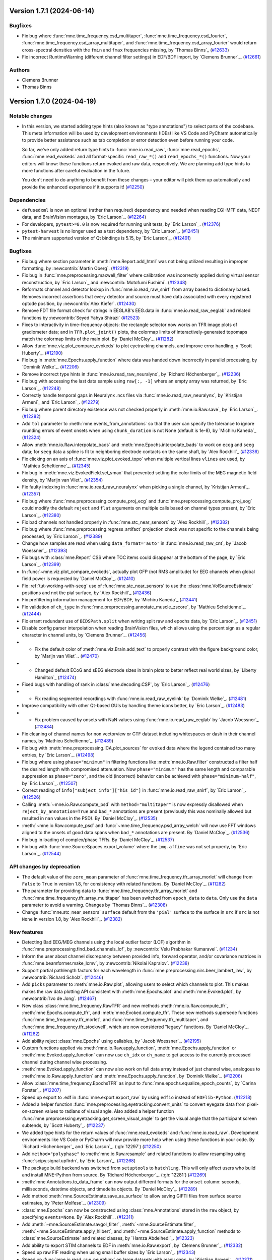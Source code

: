 .. _changes_1_7_1:

Version 1.7.1 (2024-06-14)
==========================

Bugfixes
--------

- Fix bug where :func:`mne.time_frequency.csd_multitaper`, :func:`mne.time_frequency.csd_fourier`, :func:`mne.time_frequency.csd_array_multitaper`, and :func:`mne.time_frequency.csd_array_fourier` would return cross-spectral densities with the ``fmin`` and ``fmax`` frequencies missing, by `Thomas Binns`_ (`#12633 <https://github.com/mne-tools/mne-python/pull/12633>`__)
- Fix incorrect RuntimeWarning (different channel filter settings) in EDF/BDF import, by `Clemens Brunner`_. (`#12661 <https://github.com/mne-tools/mne-python/pull/12661>`__)

Authors
-------

* Clemens Brunner
* Thomas Binns

.. _changes_1_7_0:

Version 1.7.0 (2024-04-19)
==========================

Notable changes
---------------

- In this version, we started adding type hints (also known as "type annotations") to select parts of the codebase.
  This meta information will be used by development environments (IDEs) like VS Code and PyCharm automatically to provide
  better assistance such as tab completion or error detection even before running your code.

  So far, we've only added return type hints to :func:`mne.io.read_raw`, :func:`mne.read_epochs`, :func:`mne.read_evokeds` and
  all format-specific ``read_raw_*()`` and ``read_epochs_*()`` functions. Now your editors will know:
  these functions return evoked and raw data, respectively. We are planning add type hints to more functions after careful
  evaluation in the future.

  You don't need to do anything to benefit from these changes – your editor will pick them up automatically and provide the
  enhanced experience if it supports it! (`#12250 <https://github.com/mne-tools/mne-python/pull/12250>`__)


Dependencies
------------

- ``defusedxml`` is now an optional (rather than required) dependency and needed when reading EGI-MFF data, NEDF data, and BrainVision montages, by `Eric Larson`_. (`#12264 <https://github.com/mne-tools/mne-python/pull/12264>`__)
- For developers, ``pytest>=8.0`` is now required for running unit tests, by `Eric Larson`_. (`#12376 <https://github.com/mne-tools/mne-python/pull/12376>`__)
- ``pytest-harvest`` is no longer used as a test dependency, by `Eric Larson`_. (`#12451 <https://github.com/mne-tools/mne-python/pull/12451>`__)
- The minimum supported version of Qt bindings is 5.15, by `Eric Larson`_. (`#12491 <https://github.com/mne-tools/mne-python/pull/12491>`__)


Bugfixes
--------

- Fix bug where section parameter in :meth:`mne.Report.add_html` was not being utilized resulting in improper formatting, by :newcontrib:`Martin Oberg`. (`#12319 <https://github.com/mne-tools/mne-python/pull/12319>`__)
- Fix bug in :func:`mne.preprocessing.maxwell_filter` where calibration was incorrectly applied during virtual sensor reconstruction, by `Eric Larson`_ and :newcontrib:`Motofumi Fushimi`. (`#12348 <https://github.com/mne-tools/mne-python/pull/12348>`__)
- Reformats channel and detector lookup in :func:`mne.io.read_raw_snirf` from array based to dictionary based. Removes incorrect assertions that every detector and source must have data associated with every registered optode position, by :newcontrib:`Alex Kiefer`. (`#12430 <https://github.com/mne-tools/mne-python/pull/12430>`__)
- Remove FDT file format check for strings in EEGLAB's EEG.data in :func:`mne.io.read_raw_eeglab` and related functions by :newcontrib:`Seyed Yahya Shirazi` (`#12523 <https://github.com/mne-tools/mne-python/pull/12523>`__)
- Fixes to interactivity in time-frequency objects: the rectangle selector now works on TFR image plots of gradiometer data; and in ``TFR.plot_joint()`` plots, the colormap limits of interactively-generated topomaps match the colormap limits of the main plot. By `Daniel McCloy`_. (`#11282 <https://github.com/mne-tools/mne-python/pull/11282>`__)
- Allow :func:`mne.viz.plot_compare_evokeds` to plot eyetracking channels, and improve error handling, y `Scott Huberty`_. (`#12190 <https://github.com/mne-tools/mne-python/pull/12190>`__)
- Fix bug in :meth:`mne.Epochs.apply_function` where data was handed down incorrectly in parallel processing, by `Dominik Welke`_. (`#12206 <https://github.com/mne-tools/mne-python/pull/12206>`__)
- Remove incorrect type hints in :func:`mne.io.read_raw_neuralynx`, by `Richard Höchenberger`_. (`#12236 <https://github.com/mne-tools/mne-python/pull/12236>`__)
- Fix bug with accessing the last data sample using ``raw[:, -1]`` where an empty array was returned, by `Eric Larson`_. (`#12248 <https://github.com/mne-tools/mne-python/pull/12248>`__)
- Correctly handle temporal gaps in Neuralynx .ncs files via :func:`mne.io.read_raw_neuralynx`, by `Kristijan Armeni`_ and `Eric Larson`_. (`#12279 <https://github.com/mne-tools/mne-python/pull/12279>`__)
- Fix bug where parent directory existence was not checked properly in :meth:`mne.io.Raw.save`, by `Eric Larson`_. (`#12282 <https://github.com/mne-tools/mne-python/pull/12282>`__)
- Add ``tol`` parameter to :meth:`mne.events_from_annotations` so that the user can specify the tolerance to ignore rounding errors of event onsets when using ``chunk_duration`` is not None (default is 1e-8), by `Michiru Kaneda`_ (`#12324 <https://github.com/mne-tools/mne-python/pull/12324>`__)
- Allow :meth:`mne.io.Raw.interpolate_bads` and :meth:`mne.Epochs.interpolate_bads` to work on ``ecog`` and ``seeg`` data; for ``seeg`` data a spline is fit to neighboring electrode contacts on the same shaft, by `Alex Rockhill`_ (`#12336 <https://github.com/mne-tools/mne-python/pull/12336>`__)
- Fix clicking on an axis of :func:`mne.viz.plot_evoked_topo` when multiple vertical lines ``vlines`` are used, by `Mathieu Scheltienne`_. (`#12345 <https://github.com/mne-tools/mne-python/pull/12345>`__)
- Fix bug in :meth:`mne.viz.EvokedField.set_vmax` that prevented setting the color limits of the MEG magnetic field density, by `Marijn van Vliet`_ (`#12354 <https://github.com/mne-tools/mne-python/pull/12354>`__)
- Fix faulty indexing in :func:`mne.io.read_raw_neuralynx` when picking a single channel, by `Kristijan Armeni`_. (`#12357 <https://github.com/mne-tools/mne-python/pull/12357>`__)
- Fix bug where :func:`mne.preprocessing.compute_proj_ecg` and :func:`mne.preprocessing.compute_proj_eog` could modify the default ``reject`` and ``flat`` arguments on multiple calls based on channel types present, by `Eric Larson`_. (`#12380 <https://github.com/mne-tools/mne-python/pull/12380>`__)
- Fix bad channels not handled properly in :func:`mne.stc_near_sensors` by `Alex Rockhill`_. (`#12382 <https://github.com/mne-tools/mne-python/pull/12382>`__)
- Fix bug where :func:`mne.preprocessing.regress_artifact` projection check was not specific to the channels being processed, by `Eric Larson`_. (`#12389 <https://github.com/mne-tools/mne-python/pull/12389>`__)
- Change how samples are read when using ``data_format='auto'`` in :func:`mne.io.read_raw_cnt`, by `Jacob Woessner`_. (`#12393 <https://github.com/mne-tools/mne-python/pull/12393>`__)
- Fix bugs with :class:`mne.Report` CSS where TOC items could disappear at the bottom of the page, by `Eric Larson`_. (`#12399 <https://github.com/mne-tools/mne-python/pull/12399>`__)
- In :func:`~mne.viz.plot_compare_evokeds`, actually plot GFP (not RMS amplitude) for EEG channels when global field power is requested by `Daniel McCloy`_. (`#12410 <https://github.com/mne-tools/mne-python/pull/12410>`__)
- Fix :ref:`tut-working-with-seeg` use of :func:`mne.stc_near_sensors` to use the :class:`mne.VolSourceEstimate` positions and not the pial surface, by `Alex Rockhill`_ (`#12436 <https://github.com/mne-tools/mne-python/pull/12436>`__)
- Fix prefiltering information management for EDF/BDF, by `Michiru Kaneda`_ (`#12441 <https://github.com/mne-tools/mne-python/pull/12441>`__)
- Fix validation of ``ch_type`` in :func:`mne.preprocessing.annotate_muscle_zscore`, by `Mathieu Scheltienne`_. (`#12444 <https://github.com/mne-tools/mne-python/pull/12444>`__)
- Fix errant redundant use of ``BIDSPath.split`` when writing split raw and epochs data, by `Eric Larson`_. (`#12451 <https://github.com/mne-tools/mne-python/pull/12451>`__)
- Disable config parser interpolation when reading BrainVision files, which allows using the percent sign as a regular character in channel units, by `Clemens Brunner`_. (`#12456 <https://github.com/mne-tools/mne-python/pull/12456>`__)
- - Fix the default color of :meth:`mne.viz.Brain.add_text` to properly contrast with the figure background color, by `Marijn van Vliet`_. (`#12470 <https://github.com/mne-tools/mne-python/pull/12470>`__)
- - Changed default ECoG and sEEG electrode sizes in brain plots to better reflect real world sizes, by `Liberty Hamilton`_ (`#12474 <https://github.com/mne-tools/mne-python/pull/12474>`__)
- Fixed bugs with handling of rank in :class:`mne.decoding.CSP`, by `Eric Larson`_. (`#12476 <https://github.com/mne-tools/mne-python/pull/12476>`__)
- - Fix reading segmented recordings with :func:`mne.io.read_raw_eyelink` by `Dominik Welke`_. (`#12481 <https://github.com/mne-tools/mne-python/pull/12481>`__)
- Improve compatibility with other Qt-based GUIs by handling theme icons better, by `Eric Larson`_. (`#12483 <https://github.com/mne-tools/mne-python/pull/12483>`__)
- - Fix problem caused by onsets with NaN values using :func:`mne.io.read_raw_eeglab` by `Jacob Woessner`_ (`#12484 <https://github.com/mne-tools/mne-python/pull/12484>`__)
- Fix cleaning of channel names for non vectorview or CTF dataset including whitespaces or dash in their channel names, by `Mathieu Scheltienne`_. (`#12489 <https://github.com/mne-tools/mne-python/pull/12489>`__)
- Fix bug with :meth:`mne.preprocessing.ICA.plot_sources` for ``evoked`` data where the
  legend contained too many entries, by `Eric Larson`_. (`#12498 <https://github.com/mne-tools/mne-python/pull/12498>`__)
- Fix bug where using ``phase="minimum"`` in filtering functions like
  :meth:`mne.io.Raw.filter` constructed a filter half the desired length with
  compromised attenuation. Now ``phase="minimum"`` has the same length and comparable
  suppression as ``phase="zero"``, and the old (incorrect) behavior can be achieved
  with ``phase="minimum-half"``, by `Eric Larson`_. (`#12507 <https://github.com/mne-tools/mne-python/pull/12507>`__)
- Correct reading of ``info["subject_info"]["his_id"]`` in :func:`mne.io.read_raw_snirf`, by `Eric Larson`_. (`#12526 <https://github.com/mne-tools/mne-python/pull/12526>`__)
- Calling :meth:`~mne.io.Raw.compute_psd` with ``method="multitaper"`` is now expressly disallowed when ``reject_by_annotation=True`` and ``bad_*`` annotations are present (previously this was nominally allowed but resulted in ``nan`` values in the PSD). By `Daniel McCloy`_. (`#12535 <https://github.com/mne-tools/mne-python/pull/12535>`__)
- :meth:`~mne.io.Raw.compute_psd` and :func:`~mne.time_frequency.psd_array_welch` will now use FFT windows aligned to the onsets of good data spans when ``bad_*`` annotations are present. By `Daniel McCloy`_. (`#12536 <https://github.com/mne-tools/mne-python/pull/12536>`__)
- Fix bug in loading of complex/phase TFRs. By `Daniel McCloy`_. (`#12537 <https://github.com/mne-tools/mne-python/pull/12537>`__)
- Fix bug with :func:`mne.SourceSpaces.export_volume` where the ``img.affine`` was not set properly, by `Eric Larson`_. (`#12544 <https://github.com/mne-tools/mne-python/pull/12544>`__)


API changes by deprecation
--------------------------

- The default value of the ``zero_mean`` parameter of :func:`mne.time_frequency.tfr_array_morlet` will change from ``False`` to ``True`` in version 1.8, for consistency with related functions. By `Daniel McCloy`_. (`#11282 <https://github.com/mne-tools/mne-python/pull/11282>`__)
- The parameter for providing data to :func:`mne.time_frequency.tfr_array_morlet` and :func:`mne.time_frequency.tfr_array_multitaper` has been switched from ``epoch_data`` to ``data``. Only use the ``data`` parameter to avoid a warning. Changes by `Thomas Binns`_. (`#12308 <https://github.com/mne-tools/mne-python/pull/12308>`__)
- Change :func:`mne.stc_near_sensors` ``surface`` default from the ``'pial'`` surface to the surface in ``src`` if ``src`` is not ``None`` in version 1.8, by `Alex Rockhill`_. (`#12382 <https://github.com/mne-tools/mne-python/pull/12382>`__)


New features
------------

- Detecting Bad EEG/MEG channels using the local outlier factor (LOF) algorithm in :func:`mne.preprocessing.find_bad_channels_lof`, by :newcontrib:`Velu Prabhakar Kumaravel`. (`#11234 <https://github.com/mne-tools/mne-python/pull/11234>`__)
- Inform the user about channel discrepancy between provided info, forward operator, and/or covariance matrices in :func:`mne.beamformer.make_lcmv`, by :newcontrib:`Nikolai Kapralov`. (`#12238 <https://github.com/mne-tools/mne-python/pull/12238>`__)
- Support partial pathlength factors for each wavelength in :func:`mne.preprocessing.nirs.beer_lambert_law`, by :newcontrib:`Richard Scholz`. (`#12446 <https://github.com/mne-tools/mne-python/pull/12446>`__)
- Add ``picks`` parameter to :meth:`mne.io.Raw.plot`, allowing users to select which channels to plot. This makes makes the raw data plotting API consistent with :meth:`mne.Epochs.plot` and :meth:`mne.Evoked.plot`, by :newcontrib:`Ivo de Jong`. (`#12467 <https://github.com/mne-tools/mne-python/pull/12467>`__)
- New class :class:`mne.time_frequency.RawTFR` and new methods :meth:`mne.io.Raw.compute_tfr`, :meth:`mne.Epochs.compute_tfr`, and :meth:`mne.Evoked.compute_tfr`. These new methods supersede functions :func:`mne.time_frequency.tfr_morlet`, and  :func:`mne.time_frequency.tfr_multitaper`, and :func:`mne.time_frequency.tfr_stockwell`, which are now considered "legacy" functions. By `Daniel McCloy`_. (`#11282 <https://github.com/mne-tools/mne-python/pull/11282>`__)
- Add ability reject :class:`mne.Epochs` using callables, by `Jacob Woessner`_. (`#12195 <https://github.com/mne-tools/mne-python/pull/12195>`__)
- Custom functions applied via :meth:`mne.io.Raw.apply_function`, :meth:`mne.Epochs.apply_function` or :meth:`mne.Evoked.apply_function` can now use ``ch_idx`` or ``ch_name`` to get access to the currently processed channel during channel wise processing.
- :meth:`mne.Evoked.apply_function` can now also work on full data array instead of just channel wise, analogous to :meth:`mne.io.Raw.apply_function` and :meth:`mne.Epochs.apply_function`, by `Dominik Welke`_. (`#12206 <https://github.com/mne-tools/mne-python/pull/12206>`__)
- Allow :class:`mne.time_frequency.EpochsTFR` as input to :func:`mne.epochs.equalize_epoch_counts`, by `Carina Forster`_. (`#12207 <https://github.com/mne-tools/mne-python/pull/12207>`__)
- Speed up export to .edf in :func:`mne.export.export_raw` by using ``edfio`` instead of ``EDFlib-Python``. (`#12218 <https://github.com/mne-tools/mne-python/pull/12218>`__)
- Added a helper function :func:`mne.preprocessing.eyetracking.convert_units` to convert eyegaze data from pixel-on-screen values to radians of visual angle. Also added a helper function :func:`mne.preprocessing.eyetracking.get_screen_visual_angle` to get the visual angle that the participant screen subtends, by `Scott Huberty`_. (`#12237 <https://github.com/mne-tools/mne-python/pull/12237>`__)
- We added type hints for the return values of :func:`mne.read_evokeds` and :func:`mne.io.read_raw`. Development environments like VS Code or PyCharm will now provide more help when using these functions in your code. By `Richard Höchenberger`_ and `Eric Larson`_. (:gh:`12297`) (`#12250 <https://github.com/mne-tools/mne-python/pull/12250>`__)
- Add ``method="polyphase"`` to :meth:`mne.io.Raw.resample` and related functions to allow resampling using :func:`scipy.signal.upfirdn`, by `Eric Larson`_. (`#12268 <https://github.com/mne-tools/mne-python/pull/12268>`__)
- The package build backend was switched from ``setuptools`` to ``hatchling``. This will only affect users who build and install MNE-Python from source. By `Richard Höchenberger`_. (:gh:`12281`) (`#12269 <https://github.com/mne-tools/mne-python/pull/12269>`__)
- :meth:`mne.Annotations.to_data_frame` can now output different formats for the ``onset`` column: seconds, milliseconds, datetime objects, and timedelta objects. By `Daniel McCloy`_. (`#12289 <https://github.com/mne-tools/mne-python/pull/12289>`__)
- Add method :meth:`mne.SourceEstimate.save_as_surface` to allow saving GIFTI files from surface source estimates, by `Peter Molfese`_. (`#12309 <https://github.com/mne-tools/mne-python/pull/12309>`__)
- :class:`mne.Epochs` can now be constructed using :class:`mne.Annotations` stored in the ``raw`` object, by specifying ``events=None``. By `Alex Rockhill`_. (`#12311 <https://github.com/mne-tools/mne-python/pull/12311>`__)
- Add :meth:`~mne.SourceEstimate.savgol_filter`, :meth:`~mne.SourceEstimate.filter`, :meth:`~mne.SourceEstimate.apply_hilbert`, and :meth:`~mne.SourceEstimate.apply_function` methods to :class:`mne.SourceEstimate` and related classes, by `Hamza Abdelhedi`_. (`#12323 <https://github.com/mne-tools/mne-python/pull/12323>`__)
- Add ability to export STIM channels to EDF in :meth:`mne.io.Raw.export`, by `Clemens Brunner`_. (`#12332 <https://github.com/mne-tools/mne-python/pull/12332>`__)
- Speed up raw FIF reading when using small buffer sizes by `Eric Larson`_. (`#12343 <https://github.com/mne-tools/mne-python/pull/12343>`__)
- Speed up :func:`mne.io.read_raw_neuralynx` on large datasets with many gaps, by `Kristijan Armeni`_. (`#12371 <https://github.com/mne-tools/mne-python/pull/12371>`__)
- Add ability to detect minima peaks found in :class:`mne.Evoked` if data is all positive and maxima if data is all negative. (`#12383 <https://github.com/mne-tools/mne-python/pull/12383>`__)
- Add ability to remove bad marker coils in :func:`mne.io.read_raw_kit`, by `Judy D Zhu`_. (`#12394 <https://github.com/mne-tools/mne-python/pull/12394>`__)
- Add option to pass ``image_kwargs`` to :class:`mne.Report.add_epochs` to allow adjusting e.g. ``vmin`` and ``vmax`` of the epochs image in the report, by `Sophie Herbst`_. (`#12443 <https://github.com/mne-tools/mne-python/pull/12443>`__)
- Add support for multiple raw instances in :func:`mne.preprocessing.compute_average_dev_head_t` by `Eric Larson`_. (`#12445 <https://github.com/mne-tools/mne-python/pull/12445>`__)
- Completing PR 12453. Add option to pass ``image_kwargs`` per channel type to :class:`mne.Report.add_epochs`. (`#12454 <https://github.com/mne-tools/mne-python/pull/12454>`__)
- :func:`mne.epochs.make_metadata` now accepts strings as ``tmin`` and ``tmax`` parameter values, simplifying metadata creation based on time-varying events such as responses to a stimulus, by `Richard Höchenberger`_. (`#12462 <https://github.com/mne-tools/mne-python/pull/12462>`__)
- Include date of acquisition and filter parameters in ``raw.info`` for :func:`mne.io.read_raw_neuralynx` by `Kristijan Armeni`_. (`#12463 <https://github.com/mne-tools/mne-python/pull/12463>`__)
- Add ``physical_range="channelwise"`` to :meth:`mne.io.Raw.export` for exporting to EDF, which can improve amplitude resolution if individual channels vary greatly in their offsets, by `Clemens Brunner`_. (`#12510 <https://github.com/mne-tools/mne-python/pull/12510>`__)
- Added the ability to reorder report contents via :meth:`mne.Report.reorder` (with
  helper to get contents with :meth:`mne.Report.get_contents`), by `Eric Larson`_. (`#12513 <https://github.com/mne-tools/mne-python/pull/12513>`__)
- Add ``exclude_after_unique`` option to :meth:`mne.io.read_raw_edf` and :meth:`mne.io.read_raw_edf` to search for exclude channels after making channels names unique, by `Michiru Kaneda`_ (`#12518 <https://github.com/mne-tools/mne-python/pull/12518>`__)


Other changes
-------------

- Updated the text in the preprocessing tutorial to use :meth:`mne.io.Raw.pick` instead of the legacy :meth:`mne.io.Raw.pick_types`, by :newcontrib:`btkcodedev`. (`#12326 <https://github.com/mne-tools/mne-python/pull/12326>`__)
- Clarify in the :ref:`EEG referencing tutorial <tut-set-eeg-ref>` that an average reference projector ready is required for inverse modeling, by :newcontrib:`Nabil Alibou` (`#12420 <https://github.com/mne-tools/mne-python/pull/12420>`__)
- Fix dead links in ``README.rst`` documentation by :newcontrib:`Will Turner`. (`#12461 <https://github.com/mne-tools/mne-python/pull/12461>`__)
- Replacing percent format with f-strings format specifiers , by :newcontrib:`Hasrat Ali Arzoo`. (`#12464 <https://github.com/mne-tools/mne-python/pull/12464>`__)
- Adopted towncrier_ for changelog entries, by `Eric Larson`_. (`#12299 <https://github.com/mne-tools/mne-python/pull/12299>`__)
- Automate adding of PR number to towncrier stubs, by `Eric Larson`_. (`#12318 <https://github.com/mne-tools/mne-python/pull/12318>`__)
- Refresh code base to use Python 3.9 syntax using Ruff UP rules (pyupgrade), by `Clemens Brunner`_. (`#12358 <https://github.com/mne-tools/mne-python/pull/12358>`__)
- Move private data preparation functions for BrainVision export from ``pybv`` to ``mne``, by `Clemens Brunner`_. (`#12450 <https://github.com/mne-tools/mne-python/pull/12450>`__)
- Update the list of sensor types in docstrings, tutorials and the glossary by `Nabil Alibou`_. (`#12509 <https://github.com/mne-tools/mne-python/pull/12509>`__)


Authors
-------
* Alex Rockhill
* Alexander Kiefer+
* Alexandre Gramfort
* Britta Westner
* Carina Forster
* Clemens Brunner
* Daniel McCloy
* Dominik Welke
* Eric Larson
* Erkka Heinila
* Florian Hofer
* Hamza Abdelhedi
* Hasrat Ali Arzoo+
* Ivo de Jong+
* Jacob Woessner
* Judy D Zhu
* Kristijan Armeni
* Liberty Hamilton
* Marijn van Vliet
* Martin Oberg+
* Mathieu Scheltienne
* Michiru Kaneda
* Motofumi Fushimi+
* Nabil Alibou+
* Nikolai Kapralov+
* Peter J. Molfese
* Richard Höchenberger
* Richard Scholz+
* Scott Huberty
* Seyed (Yahya) Shirazi+
* Sophie Herbst
* Stefan Appelhoff
* Thomas Donoghue
* Thomas Samuel Binns
* Tristan Stenner
* Velu Prabhakar Kumaravel+
* Will Turner+
* btkcodedev+
